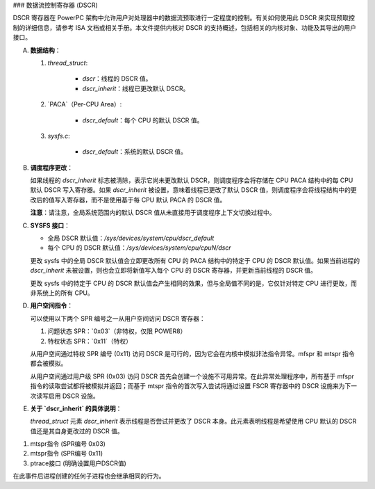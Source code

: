 ### 数据流控制寄存器 (DSCR)

DSCR 寄存器在 PowerPC 架构中允许用户对处理器中的数据流预取进行一定程度的控制。有关如何使用此 DSCR 来实现预取控制的详细信息，请参考 ISA 文档或相关手册。本文件提供内核对 DSCR 的支持概述，包括相关的内核对象、功能及其导出的用户接口。

(A) **数据结构**：

    1. `thread_struct`:
    
        - `dscr`：线程的 DSCR 值。
        - `dscr_inherit`：线程已更改默认 DSCR。
    
    2. `PACA`（Per-CPU Area）:
    
        - `dscr_default`：每个 CPU 的默认 DSCR 值。
    
    3. `sysfs.c`:
    
        - `dscr_default`：系统的默认 DSCR 值。

(B) **调度程序更改**：

    如果线程的 `dscr_inherit` 标志被清除，表示它尚未更改默认 DSCR，则调度程序会将存储在 CPU PACA 结构中的每 CPU 默认 DSCR 写入寄存器。如果 `dscr_inherit` 被设置，意味着线程已更改了默认 DSCR 值，则调度程序会将线程结构中的更改后的值写入寄存器，而不是使用基于每 CPU 默认 PACA 的 DSCR 值。

    **注意**：请注意，全局系统范围内的默认 DSCR 值从未直接用于调度程序上下文切换过程中。

(C) **SYSFS 接口**：

    - 全局 DSCR 默认值：`/sys/devices/system/cpu/dscr_default`
    - 每个 CPU 的 DSCR 默认值：`/sys/devices/system/cpu/cpuN/dscr`

    更改 sysfs 中的全局 DSCR 默认值会立即更改所有 CPU 的 PACA 结构中的特定于 CPU 的 DSCR 默认值。如果当前进程的 `dscr_inherit` 未被设置，则也会立即将新值写入每个 CPU 的 DSCR 寄存器，并更新当前线程的 DSCR 值。

    更改 sysfs 中的特定于 CPU 的 DSCR 默认值会产生相同的效果，但与全局值不同的是，它仅针对特定 CPU 进行更改，而非系统上的所有 CPU。

(D) **用户空间指令**：

    可以使用以下两个 SPR 编号之一从用户空间访问 DSCR 寄存器：
    
    1. 问题状态 SPR：`0x03`（非特权，仅限 POWER8）
    2. 特权状态 SPR：`0x11`（特权）

    从用户空间通过特权 SPR 编号 (0x11) 访问 DSCR 是可行的，因为它会在内核中模拟非法指令异常。mfspr 和 mtspr 指令都会被模拟。
    
    从用户空间通过用户级 SPR (0x03) 访问 DSCR 首先会创建一个设施不可用异常。在此异常处理程序中，所有基于 mfspr 指令的读取尝试都将被模拟并返回；而基于 mtspr 指令的首次写入尝试将通过设置 FSCR 寄存器中的 DSCR 设施来为下一次读写启用 DSCR 设施。

(E) **关于 `dscr_inherit` 的具体说明**：

    `thread_struct` 元素 `dscr_inherit` 表示线程是否尝试并更改了 DSCR 本身。此元素表明线程是希望使用 CPU 默认的 DSCR 值还是其自身更改过的 DSCR 值。
(1) mtspr指令 (SPR编号 0x03)
(2) mtspr指令 (SPR编号 0x11)
(3) ptrace接口 (明确设置用户DSCR值)

在此事件后进程创建的任何子进程也会继承相同的行为。
